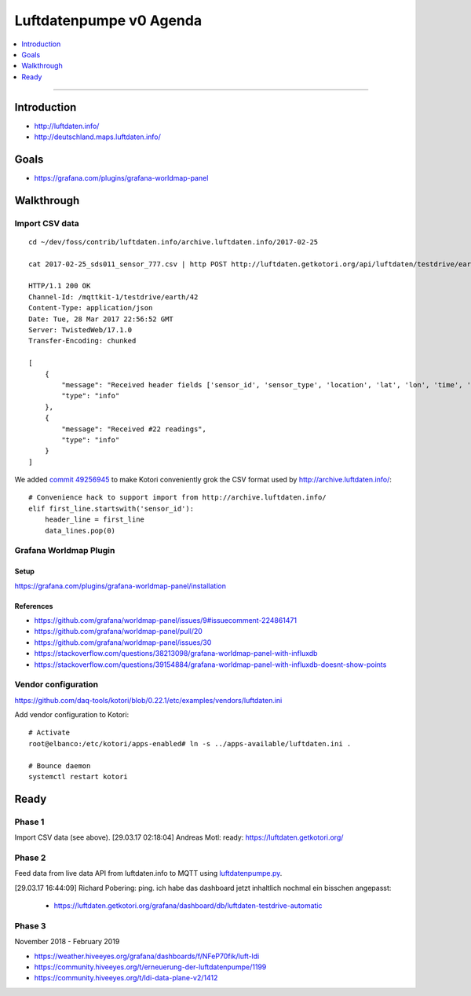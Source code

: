 ########################
Luftdatenpumpe v0 Agenda
########################

.. contents::
   :local:
   :depth: 1

----


************
Introduction
************
- http://luftdaten.info/
- http://deutschland.maps.luftdaten.info/


*****
Goals
*****
- https://grafana.com/plugins/grafana-worldmap-panel


***********
Walkthrough
***********

Import CSV data
===============
::

    cd ~/dev/foss/contrib/luftdaten.info/archive.luftdaten.info/2017-02-25

    cat 2017-02-25_sds011_sensor_777.csv | http POST http://luftdaten.getkotori.org/api/luftdaten/testdrive/earth/42/data Content-Type:text/csv --timeout 500

    HTTP/1.1 200 OK
    Channel-Id: /mqttkit-1/testdrive/earth/42
    Content-Type: application/json
    Date: Tue, 28 Mar 2017 22:56:52 GMT
    Server: TwistedWeb/17.1.0
    Transfer-Encoding: chunked

    [
        {
            "message": "Received header fields ['sensor_id', 'sensor_type', 'location', 'lat', 'lon', 'time', 'P1', 'durP1', 'ratioP1', 'P2', 'durP2', 'ratioP2']",
            "type": "info"
        },
        {
            "message": "Received #22 readings",
            "type": "info"
        }
    ]

We added `commit 49256945 <https://github.com/daq-tools/kotori/commit/49256945>`_
to make Kotori conveniently grok the CSV format used by http://archive.luftdaten.info/::

    # Convenience hack to support import from http://archive.luftdaten.info/
    elif first_line.startswith('sensor_id'):
        header_line = first_line
        data_lines.pop(0)


Grafana Worldmap Plugin
=======================

Setup
-----
https://grafana.com/plugins/grafana-worldmap-panel/installation


References
----------
- https://github.com/grafana/worldmap-panel/issues/9#issuecomment-224861471
- https://github.com/grafana/worldmap-panel/pull/20
- https://github.com/grafana/worldmap-panel/issues/30
- https://stackoverflow.com/questions/38213098/grafana-worldmap-panel-with-influxdb
- https://stackoverflow.com/questions/39154884/grafana-worldmap-panel-with-influxdb-doesnt-show-points



Vendor configuration
====================

https://github.com/daq-tools/kotori/blob/0.22.1/etc/examples/vendors/luftdaten.ini

Add vendor configuration to Kotori::

    # Activate
    root@elbanco:/etc/kotori/apps-enabled# ln -s ../apps-available/luftdaten.ini .

    # Bounce daemon
    systemctl restart kotori


*****
Ready
*****

Phase 1
=======
Import CSV data (see above).
[29.03.17 02:18:04] Andreas Motl: ready: https://luftdaten.getkotori.org/

Phase 2
=======
Feed data from live data API from luftdaten.info to MQTT using
`luftdatenpumpe.py <https://github.com/daq-tools/kotori/blob/0.22.1/kotori/vendor/luftdaten/luftdatenpumpe.py>`_.

[29.03.17 16:44:09] Richard Pobering: ping. ich habe das dashboard jetzt inhaltlich nochmal ein bisschen angepasst:

    - https://luftdaten.getkotori.org/grafana/dashboard/db/luftdaten-testdrive-automatic

Phase 3
=======
November 2018 - February 2019

- https://weather.hiveeyes.org/grafana/dashboards/f/NFeP70fik/luft-ldi
- https://community.hiveeyes.org/t/erneuerung-der-luftdatenpumpe/1199
- https://community.hiveeyes.org/t/ldi-data-plane-v2/1412
